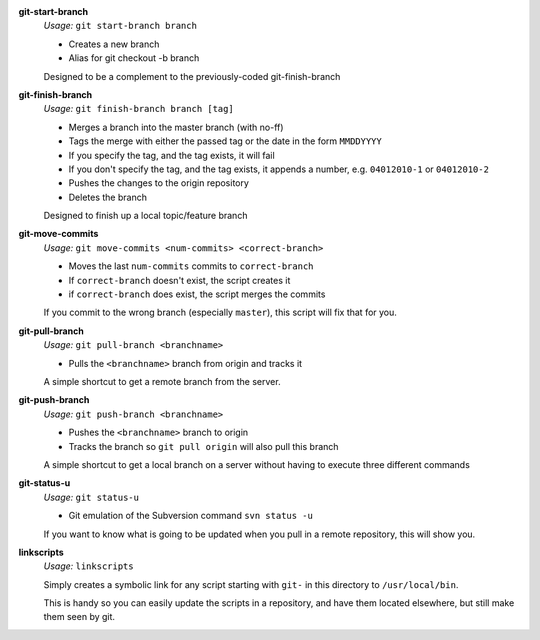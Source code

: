 **git-start-branch**
	*Usage:* ``git start-branch branch``
	
	* Creates a new branch
	* Alias for git checkout -b branch
	
	Designed to be a complement to the previously-coded git-finish-branch

**git-finish-branch**
	*Usage:* ``git finish-branch branch [tag]``
	
	* Merges a branch into the master branch (with no-ff)
	* Tags the merge with either the passed tag or the date in the 
	  form ``MMDDYYYY``
	* If you specify the tag, and the tag exists, it will fail
	* If you don't specify the tag, and the tag exists, it appends a number,
	  e.g. ``04012010-1`` or ``04012010-2``
	* Pushes the changes to the origin repository
	* Deletes the branch

	Designed to finish up a local topic/feature branch

**git-move-commits**
	*Usage:* ``git move-commits <num-commits> <correct-branch>``
	
	* Moves the last ``num-commits`` commits to ``correct-branch``
	* If ``correct-branch`` doesn't exist, the script creates it
	* if ``correct-branch`` does exist, the script merges the commits
	
	If you commit to the wrong branch (especially ``master``), this script 
	will fix that for you.

**git-pull-branch**
	*Usage:* ``git pull-branch <branchname>``
	
	* Pulls the ``<branchname>`` branch from origin and tracks it
	
	A simple shortcut to get a remote branch from the server.

**git-push-branch**
	*Usage:* ``git push-branch <branchname>``
	
	* Pushes the ``<branchname>`` branch to origin
	* Tracks the branch so ``git pull origin`` will also pull this branch
	
	A simple shortcut to get a local branch on a server without having to 
	execute three different commands

**git-status-u**
	*Usage:* ``git status-u``
	
	* Git emulation of the Subversion command ``svn status -u``
	
	If you want to know what is going to be updated when you pull in a remote
	repository, this will show you.

**linkscripts**
	*Usage:* ``linkscripts``
	
	Simply creates a symbolic link for any script starting with ``git-`` in
	this directory to ``/usr/local/bin``\ .
	
	This is handy so you can easily update the scripts in a repository, and
	have them located elsewhere, but still make them seen by git.